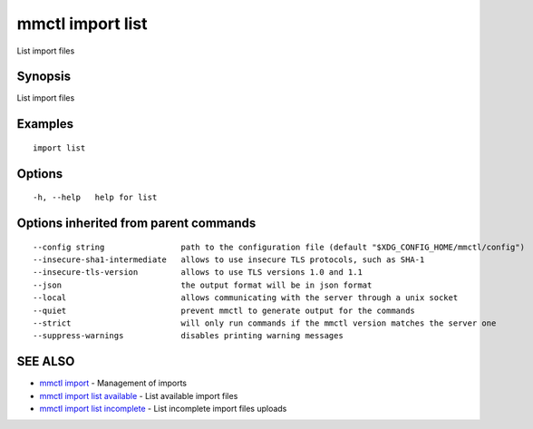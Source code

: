 .. _mmctl_import_list:

mmctl import list
-----------------

List import files

Synopsis
~~~~~~~~


List import files

Examples
~~~~~~~~

::

   import list

Options
~~~~~~~

::

  -h, --help   help for list

Options inherited from parent commands
~~~~~~~~~~~~~~~~~~~~~~~~~~~~~~~~~~~~~~

::

      --config string                path to the configuration file (default "$XDG_CONFIG_HOME/mmctl/config")
      --insecure-sha1-intermediate   allows to use insecure TLS protocols, such as SHA-1
      --insecure-tls-version         allows to use TLS versions 1.0 and 1.1
      --json                         the output format will be in json format
      --local                        allows communicating with the server through a unix socket
      --quiet                        prevent mmctl to generate output for the commands
      --strict                       will only run commands if the mmctl version matches the server one
      --suppress-warnings            disables printing warning messages

SEE ALSO
~~~~~~~~

* `mmctl import <mmctl_import.rst>`_ 	 - Management of imports
* `mmctl import list available <mmctl_import_list_available.rst>`_ 	 - List available import files
* `mmctl import list incomplete <mmctl_import_list_incomplete.rst>`_ 	 - List incomplete import files uploads

